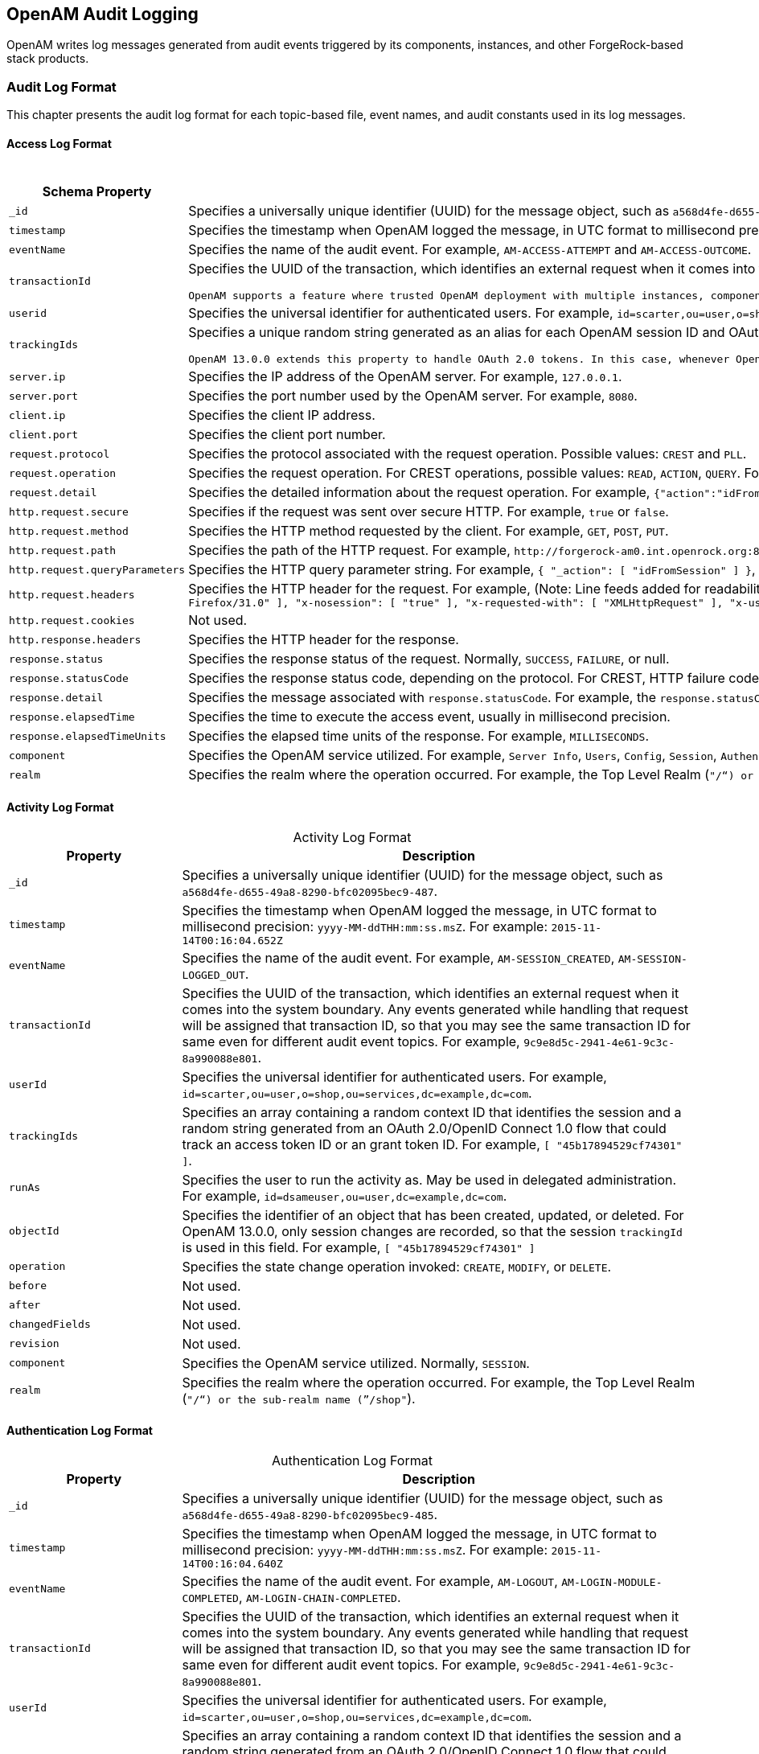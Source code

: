 ////
  The contents of this file are subject to the terms of the Common Development and
  Distribution License (the License). You may not use this file except in compliance with the
  License.
 
  You can obtain a copy of the License at legal/CDDLv1.0.txt. See the License for the
  specific language governing permission and limitations under the License.
 
  When distributing Covered Software, include this CDDL Header Notice in each file and include
  the License file at legal/CDDLv1.0.txt. If applicable, add the following below the CDDL
  Header, with the fields enclosed by brackets [] replaced by your own identifying
  information: "Portions copyright [year] [name of copyright owner]".
 
  Copyright 2017 ForgeRock AS.
  Portions Copyright 2024 3A Systems LLC.
////

:figure-caption!:
:example-caption!:
:table-caption!:


[#chap-audit-log-messages]
== OpenAM Audit Logging

OpenAM writes log messages generated from audit events triggered by its components, instances, and other ForgeRock-based stack products.

[#audit-log-format]
=== Audit Log Format

This chapter presents the audit log format for each topic-based file, event names, and audit constants used in its log messages.

[#access-log-format]
==== Access Log Format


[#table-audit-log-schema-access]
.Access Log Format
[cols="25%,75%"]
|===
|Schema Property |Description 

a|`_id`
a|Specifies a universally unique identifier (UUID) for the message object, such as `a568d4fe-d655-49a8-8290-bfc02095bec9-491`.

a|`timestamp`
a|Specifies the timestamp when OpenAM logged the message, in UTC format to millisecond precision: `yyyy-MM-ddTHH:mm:ss.msZ`. For example: `2015-11-14T00:16:04.653Z`

a|`eventName`
a|Specifies the name of the audit event. For example, `AM-ACCESS-ATTEMPT` and `AM-ACCESS-OUTCOME`.

a|`transactionId`
a|Specifies the UUID of the transaction, which identifies an external request when it comes into the system boundary. Any events generated while handling that request will be assigned that transaction ID, so that you may see the same transaction ID even for different audit event topics. For example, `9c9e8d5c-2941-4e61-9c3c-8a990088e801`.

 OpenAM supports a feature where trusted OpenAM deployment with multiple instances, components, and ForgeRock stack products can propagate the transaction ID through each call across the stack. OpenAM reads the `X-ForgeRock-TransactionId` HTTP header and appends an integer to the transaction ID. Note that this feature is disabled by default. When enabled, this feature should filter the `X-ForgeRock-TransactionId` HTTP header for connections from untrusted sources.

a|`userid`
a|Specifies the universal identifier for authenticated users. For example, `id=scarter,ou=user,o=shop,ou=services,dc=example,dc=com`.

a|`trackingIds`
a|Specifies a unique random string generated as an alias for each OpenAM session ID and OAuth 2.0 token. In releases prior to OpenAM 13.0.0, the `contextId` log property used a random string as an alias for the session ID. The `trackingIds` property also uses an alias when referring to session IDs, for example, `[ "45b17894529cf74301" ]`.

 OpenAM 13.0.0 extends this property to handle OAuth 2.0 tokens. In this case, whenever OpenAM generates an access or grant token, it also generates unique random value and logs it as an alias. In this way, it is possible to trace back an access token back to its originating grant token, trace the grant token back to the session in which it was created, and then trace how the session was authenticated. An example of a `trackingIds` property in an OAuth 2.0/ OpenID Connect 1.0 environment is: `[ "1979edf68543ead001", "8878e51a-f2aa-464f-b1cc-b12fd6daa415", "3df9a5c3-8d1e-4ee3-93d6-b9bbe58163bc" ]`

a|`server.ip`
a|Specifies the IP address of the OpenAM server. For example, `127.0.0.1`.

a|`server.port`
a|Specifies the port number used by the OpenAM server. For example, `8080`.

a|`client.ip`
a|Specifies the client IP address.

a|`client.port`
a|Specifies the client port number.

a|`request.protocol`
a|Specifies the protocol associated with the request operation. Possible values: `CREST` and `PLL`.

a|`request.operation`
a|Specifies the request operation. For CREST operations, possible values: `READ`, `ACTION`, `QUERY`. For PLL operations, possible values: `LoginIndex`, `SubmitRequirements`, `GetSession`, `REQUEST_ADD_POLICY_LISTENER`.

a|`request.detail`
a|Specifies the detailed information about the request operation. For example, `{"action":"idFromSession"}`, `{"action":"validateGoto"}`, `{"action":"validate"}`, `{"action":"logout"}`, `{"action":"schema"}`, `{"action":"template"}`.

a|`http.request.secure`
a|Specifies if the request was sent over secure HTTP. For example, `true` or `false`.

a|`http.request.method`
a|Specifies the HTTP method requested by the client. For example, `GET`, `POST`, `PUT`.

a|`http.request.path`
a|Specifies the path of the HTTP request. For example, `\http://forgerock-am0.int.openrock.org:8080/openam/json/authenticate`.

a|`http.request.queryParameters`
a|Specifies the HTTP query parameter string. For example, `{ "_action": [ "idFromSession" ] }`, `{ "_queryFilter": [ "true" ] }`, `{ "_action": [ "validate" ] }`, `{ "_action": [ "logout" ] }`, `{ "realm": [ "/shop" ] }`, `{ "_action": [ "validateGoto" ] }`.

a|`http.request.headers`
a|Specifies the HTTP header for the request. For example, (Note: Line feeds added for readability purposes):
 `{ "accept": [ "application/json, text/javascript, */*; q=0.01" ], "Accept-API-Version": [ "protocol=1.0" ], "accept-encoding": [ "gzip, deflate" ], "accept-language": [ "en-US;q=1,en;q=0.9" ], "cache-control": [ "no-cache" ], "connection": [ "Keep-Alive" ], "content-length": [ "0" ], "host": [ "forgerock-am.openrock.org" ], "pragma": [ "no-cache" ], "referer": [ "https://forgerock-am.openrock.org/openam/XUI/" ], "user-agent": [ "Mozilla/5.0 (X11; Linux x86_64; rv:31.0) Gecko/20100101 Firefox/31.0" ], "x-nosession": [ "true" ], "x-requested-with": [ "XMLHttpRequest" ], "x-username": [ "anonymous" ] }`

a|`http.request.cookies`
a|Not used.

a|`http.response.headers`
a|Specifies the HTTP header for the response.

a|`response.status`
a|Specifies the response status of the request. Normally, `SUCCESS`, `FAILURE`, or null.

a|`response.statusCode`
a|Specifies the response status code, depending on the protocol. For CREST, HTTP failure codes are displayed but not HTTP success codes. For PLL endpoints, PLL error codes are displayed.

a|`response.detail`
a|Specifies the message associated with `response.statusCode`. For example, the `response.statusCode` of `401` has a `response.detail` of `{ "reason": "Unauthorized" }`.

a|`response.elapsedTime`
a|Specifies the time to execute the access event, usually in millisecond precision.

a|`response.elapsedTimeUnits`
a|Specifies the elapsed time units of the response. For example, `MILLISECONDS`.

a|`component`
a|Specifies the OpenAM service utilized. For example, `Server Info`, `Users`, `Config`, `Session`, `Authentication`, `Policy`, `OAuth`.

a|`realm`
a|Specifies the realm where the operation occurred. For example, the Top Level Realm (`"/"`) or the sub-realm name (`"/shop"`).
|===


[#activity-log-format]
==== Activity Log Format


[#table-audit-log-schema-activity]
.Activity Log Format
[cols="25%,75%"]
|===
|Property |Description 

a|`_id`
a|Specifies a universally unique identifier (UUID) for the message object, such as `a568d4fe-d655-49a8-8290-bfc02095bec9-487`.

a|`timestamp`
a|Specifies the timestamp when OpenAM logged the message, in UTC format to millisecond precision: `yyyy-MM-ddTHH:mm:ss.msZ`. For example: `2015-11-14T00:16:04.652Z`

a|`eventName`
a|Specifies the name of the audit event. For example, `AM-SESSION_CREATED`, `AM-SESSION-LOGGED_OUT`.

a|`transactionId`
a|Specifies the UUID of the transaction, which identifies an external request when it comes into the system boundary. Any events generated while handling that request will be assigned that transaction ID, so that you may see the same transaction ID for same even for different audit event topics. For example, `9c9e8d5c-2941-4e61-9c3c-8a990088e801`.

a|`userId`
a|Specifies the universal identifier for authenticated users. For example, `id=scarter,ou=user,o=shop,ou=services,dc=example,dc=com`.

a|`trackingIds`
a|Specifies an array containing a random context ID that identifies the session and a random string generated from an OAuth 2.0/OpenID Connect 1.0 flow that could track an access token ID or an grant token ID. For example, `[ "45b17894529cf74301" ]`.

a|`runAs`
a|Specifies the user to run the activity as. May be used in delegated administration. For example, `id=dsameuser,ou=user,dc=example,dc=com`.

a|`objectId`
a|Specifies the identifier of an object that has been created, updated, or deleted. For OpenAM 13.0.0, only session changes are recorded, so that the session `trackingId` is used in this field. For example, `[ "45b17894529cf74301" ]`

a|`operation`
a|Specifies the state change operation invoked: `CREATE`, `MODIFY`, or `DELETE`.

a|`before`
a|Not used.

a|`after`
a|Not used.

a|`changedFields`
a|Not used.

a|`revision`
a|Not used.

a|`component`
a|Specifies the OpenAM service utilized. Normally, `SESSION`.

a|`realm`
a|Specifies the realm where the operation occurred. For example, the Top Level Realm (`"/"`) or the sub-realm name (`"/shop"`).
|===


[#authentication-log-format]
==== Authentication Log Format


[#table-audit-log-schema-authentication]
.Authentication Log Format
[cols="25%,75%"]
|===
|Property |Description 

a|`_id`
a|Specifies a universally unique identifier (UUID) for the message object, such as `a568d4fe-d655-49a8-8290-bfc02095bec9-485`.

a|`timestamp`
a|Specifies the timestamp when OpenAM logged the message, in UTC format to millisecond precision: `yyyy-MM-ddTHH:mm:ss.msZ`. For example: `2015-11-14T00:16:04.640Z`

a|`eventName`
a|Specifies the name of the audit event. For example, `AM-LOGOUT`, `AM-LOGIN-MODULE-COMPLETED`, `AM-LOGIN-CHAIN-COMPLETED`.

a|`transactionId`
a|Specifies the UUID of the transaction, which identifies an external request when it comes into the system boundary. Any events generated while handling that request will be assigned that transaction ID, so that you may see the same transaction ID for same even for different audit event topics. For example, `9c9e8d5c-2941-4e61-9c3c-8a990088e801`.

a|`userId`
a|Specifies the universal identifier for authenticated users. For example, `id=scarter,ou=user,o=shop,ou=services,dc=example,dc=com`.

a|`trackingIds`
a|Specifies an array containing a random context ID that identifies the session and a random string generated from an OAuth 2.0/OpenID Connect 1.0 flow that could track an access token ID or an grant token ID. For example, `[ "45b17894529cf74301" ]`.

a|`result`
a|Specifies the outcome of a single authentication module within a chain, either `SUCCESSFUL` or `FAILED`.

a|`principal`
a|Specifies the array of accounts used to authenticate, such as `[ "amadmin" ]`, `[ "scarter" ]`.

a|`context`
a|Not used

a|`entries`
a|Specifies the JSON representation of the details of an authentication module or chain. OpenAM creates an event as each module completes and a final event at the end of the chain. For example, `[ { "moduleId": "DataStore", "info": { "moduleClass": "DataStore", "ipAddress": "127.0.0.1", "moduleName": "DataStore", "authLevel": "0" } } ]`

a|`component`
a|Specifies the OpenAM service utilized. Normally, `Authentication`.

a|`realm`
a|Specifies the realm where the operation occurred. For example, the Top Level Realm (`"/"`) or the sub-realm name (`"/shop"`).
|===


[#config-log-format]
==== Config Log Format


[#table-audit-log-schema-config]
.Config Log Format
[cols="25%,75%"]
|===
|Property |Description 

a|`_id`
a|Specifies a universally unique identifier (UUID) for the message object. For example, `6a568d4fe-d655-49a8-8290-bfc02095bec9-843`.

a|`timestamp`
a|Specifies the timestamp when OpenAM logged the message, in UTC format to millisecond precision: `yyyy-MM-ddTHH:mm:ss.msZ`. For example, `2015-11-14T00:21:03.490Z`

a|`eventName`
a|Specifies the name of the audit event. For example, `AM-CONFIG-CHANGE`.

a|`transactionId`
a|Specifies the UUID of the transaction, which identifies an external request when it comes into the system boundary. Any events generated while handling that request will be assigned that transaction ID, so that you may see the same transaction ID for different audit event topics. For example, `301d1a6e-67f9-4e45-bfeb-5e4047a8b432`.

a|`userId`
a|Not used.

a|`trackingIds`
a|Not used.

a|`runAs`
a|Specifies the user to run the activity as. May be used in delegated administration. For example, `id=amadmin,ou=user,dc=example,dc=com`.

a|`objectId`
a|Specifies the identifier of a system object that has been created, modified, or deleted. For example, `ou=SamuelTwo,ou=default,ou=OrganizationConfig,ou=1.0, ou=iPlanetAMAuthSAML2Service,ou=services,o=shop,ou=services, dc=example,dc=com`.

a|`operation`
a|Specifies the state change operation invoked: `CREATE`, `MODIFY`, or `DELETE`.

a|`before`
a|Specifies the JSON representation of the object prior to the activity. For example, `{ "sunsmspriority":["0"], "objectclass":["top","sunServiceComponent","organizationalUnit"], "ou":["SamuelTwo"],"sunserviceID":["serverconfig"] }`

a|`after`
a|Specifies the JSON representation of the object after the activity. For example, `{ "sunKeyValue":["forgerock-am-auth-saml2-auth-level=0", "forgerock-am-auth-saml2-meta-alias=/sp", "forgerock-am-auth-saml2-entity-name=http://", "forgerock-am-auth-saml2-authn-context-decl-ref=", "forgerock-am-auth-saml2-force-authn=none", "forgerock-am-auth-saml2-is-passive=none", "forgerock-am-auth-saml2-login-chain=", "forgerock-am-auth-saml2-auth-comparison=none", "forgerock-am-auth-saml2-req-binding= urn:oasis:names:tc:SAML:2.0:bindings:HTTP-Redirect", "forgerock-am-auth-saml2-binding= urn:oasis:names:tc:SAML:2.0:bindings:HTTP-Artifact", "forgerock-am-auth-saml2-authn-context-class-ref=", "forgerock-am-auth-saml2-slo-relay=http://", "forgerock-am-auth-saml2-allow-create=false", "forgerock-am-auth-saml2-name-id-format= urn:oasis:names:tc:SAML:2.0:nameid-format:persistent","`

a|`changedFields`
a|Specifies the fields that were changed. For example, `[ "sunKeyValue" ]`.

a|`revision`
a|Not used.

a|`component`
a|Not used.

a|`realm`
a|Specifies the realm where the operation occurred. For example, the Top Level Realm (`"/"`) or the sub-realm name (`"/shop"`).
|===



[#audit-log-event-names]
=== Audit Log Event Names

The following section presents the predefined names for the audit events:

[#table-audit-log-event-names]
.Audit Log Event Names
[cols="50%,50%"]
|===
|Topic |EventName 

a|`access`
a|`AM-ACCESS_ATTEMPT`

a|`access`
a|`AM-ACCESS-OUTCOME`

a|`activity`
a|`AM-SESSION-CREATED`

a|`activity`
a|`AM-SESSION-IDLE_TIME_OUT`

a|`activity`
a|`AM-SESSION-MAX_TIMED_OUT`

a|`activity`
a|`AM-SESSION-LOGGED_OUT`

a|`activity`
a|`AM-SESSION-REACTIVATED`

a|`activity`
a|`AM-SESSION-DESTROYED`

a|`activity`
a|`AM-SESSION-PROPERTY_CHANGED`

a|`access`
a|`AM-LOGIN-MODULE-COMPLETED`

a|`access`
a|`AM-LOGIN-COMPLETED`

a|`access`
a|`AM-LOGOUT`

a|`config`
a|`AM-CONFIG-CHANGE`
|===


[#audit-log-components]
=== Audit Log Components

The following section presents the predefined audit event components that make up the log messages:

[#table-audit-log-components]
.Audit Log Event Components
[cols="33%,67%"]
|===
|Event Component | 

a|`OAuth`
a|OAuth 2.0, OpenID Connect 1.0, and UMA

a|`CTS`
a|Core Token Service

a|`Policy Agent`
a|Web and Java EE policy agents

a|`Authentication`
a|Authentication service

a|`Dashboard`
a|Dashboard service

a|`Server Info`
a|Server information service

a|`Users`
a|Users component

a|`Groups`
a|Groups component

a|`Oath`
a|Mobile authentication

a|`Devices`
a|Trusted devices

a|`Policy`
a|Policies

a|`Realms`
a|Realms and sub-realms

a|`Session`
a|Session service

a|`Script`
a|Scripting service

a|`Batch`
a|Batch service

a|`Config`
a|Configuration

a|`STS`
a|Secure Token Service: REST and SOAP

a|`Record`
a|Recording service

a|`Audit`
a|Auditing service

a|`Radius`
a|RADIUS server
|===


[#audit-log-failure-reasons]
=== Audit Log Failure Reasons

The following section presents the predefined audit event failure reasons:

[#table-audit-log-failure-reasons]
.Audit Log Event Authentication Failure Reasons
[cols="33%,67%"]
|===
|Failure |Description 

a|`LOGIN_FAILED`
a|Incorrect/invalid credentials presented.

a|`INVALID_PASSWORD`
a|Invalid credentials entered.

a|`NO_CONFIG`
a|Authentication chain does not exist.

a|`NO_USER_PROFILE`
a|No user profile found for this user.

a|`USER_INACTIVE`
a|User is not active.

a|`LOCKED_OUT`
a|Maximum number of failure attempts exceeded. User is locked out.

a|`ACCOUNT_EXPIRED`
a|User account has expired.

a|`LOGIN_TIMEOUT`
a|Login timed out.

a|`MODULE_DENIED`
a|Authentication module is denied.

a|`MAX_SESSION_REACHED`
a|Limit for maximum number of allowed sessions has been reached.

a|`INVALID_REALM`
a|Realm does not exist.

a|`REALM_INACTIVE`
a|Realm is not active.

a|`USER_NOTE_FOUND`
a|Role-based authentication: user does not belong to this role.

a|`AUTH_TYPE_DENIED`
a|Authentication type is denied.

a|`SESSION_CREATE_ERROR`
a|Cannot create a session.

a|`INVALID_LEVEL`
a|Level-based authentication: Invalid authentication level.
|===


